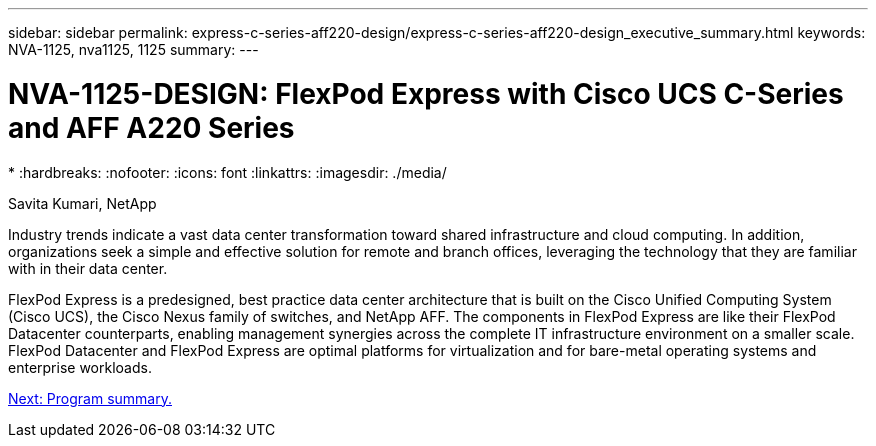 ---
sidebar: sidebar
permalink: express-c-series-aff220-design/express-c-series-aff220-design_executive_summary.html
keywords: NVA-1125, nva1125, 1125
summary:
---

= NVA-1125-DESIGN: FlexPod Express with Cisco UCS C-Series and AFF A220 Series
*
:hardbreaks:
:nofooter:
:icons: font
:linkattrs:
:imagesdir: ./media/

//
// This file was created with NDAC Version 2.0 (August 17, 2020)
//
// 2021-04-22 14:35:14.851076
//

Savita Kumari, NetApp

Industry trends indicate a vast data center transformation toward shared infrastructure and cloud computing. In addition, organizations seek a simple and effective solution for remote and branch offices, leveraging the technology that they are familiar with in their data center.

FlexPod Express is a predesigned, best practice data center architecture that is built on the Cisco Unified Computing System (Cisco UCS), the Cisco Nexus family of switches, and NetApp AFF. The components in FlexPod Express are like their FlexPod Datacenter counterparts, enabling management synergies across the complete IT infrastructure environment on a smaller scale. FlexPod Datacenter and FlexPod Express are optimal platforms for virtualization and for bare-metal operating systems and enterprise workloads.

link:express-c-series-aff220-design_program_summary.html[Next: Program summary.]
